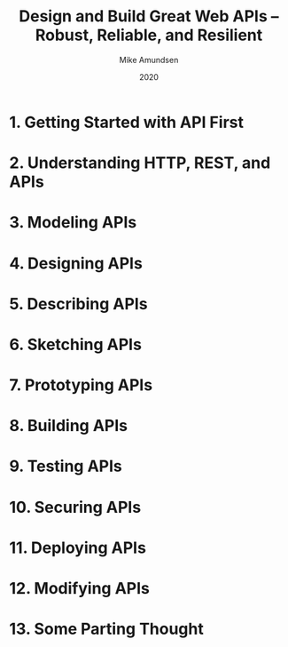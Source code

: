 #+title: Design and Build Great Web APIs -- Robust, Reliable, and Resilient
#+author: Mike Amundsen
#+date: 2020

* 1. Getting Started with API First

* 2. Understanding HTTP, REST, and APIs

* 3. Modeling APIs

* 4. Designing APIs

* 5. Describing APIs

* 6. Sketching APIs

* 7. Prototyping APIs

* 8. Building APIs

* 9. Testing APIs

* 10. Securing APIs

* 11. Deploying APIs

* 12. Modifying APIs

* 13. Some Parting Thought
